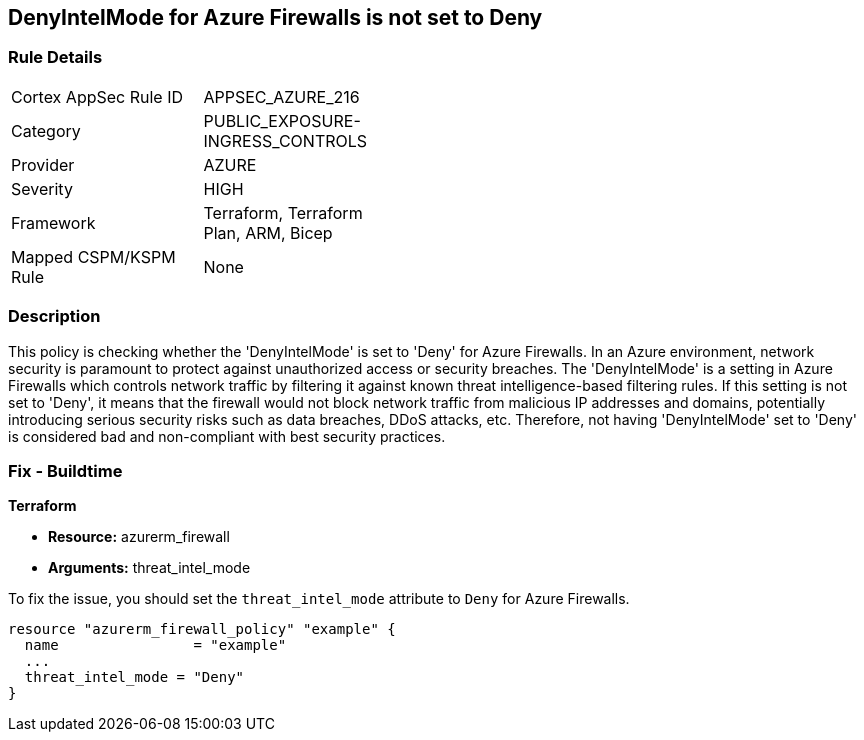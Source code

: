 
== DenyIntelMode for Azure Firewalls is not set to Deny

=== Rule Details

[width=45%]
|===
|Cortex AppSec Rule ID |APPSEC_AZURE_216
|Category |PUBLIC_EXPOSURE-INGRESS_CONTROLS
|Provider |AZURE
|Severity |HIGH
|Framework |Terraform, Terraform Plan, ARM, Bicep
|Mapped CSPM/KSPM Rule |None
|===


=== Description

This policy is checking whether the 'DenyIntelMode' is set to 'Deny' for Azure Firewalls. In an Azure environment, network security is paramount to protect against unauthorized access or security breaches. The 'DenyIntelMode' is a setting in Azure Firewalls which controls network traffic by filtering it against known threat intelligence-based filtering rules. If this setting is not set to 'Deny', it means that the firewall would not block network traffic from malicious IP addresses and domains, potentially introducing serious security risks such as data breaches, DDoS attacks, etc. Therefore, not having 'DenyIntelMode' set to 'Deny' is considered bad and non-compliant with best security practices.

=== Fix - Buildtime

*Terraform*

* *Resource:* azurerm_firewall
* *Arguments:* threat_intel_mode

To fix the issue, you should set the `threat_intel_mode` attribute to `Deny` for Azure Firewalls.

[source,go]
----
resource "azurerm_firewall_policy" "example" {
  name                = "example"
  ...
  threat_intel_mode = "Deny"
}
----


